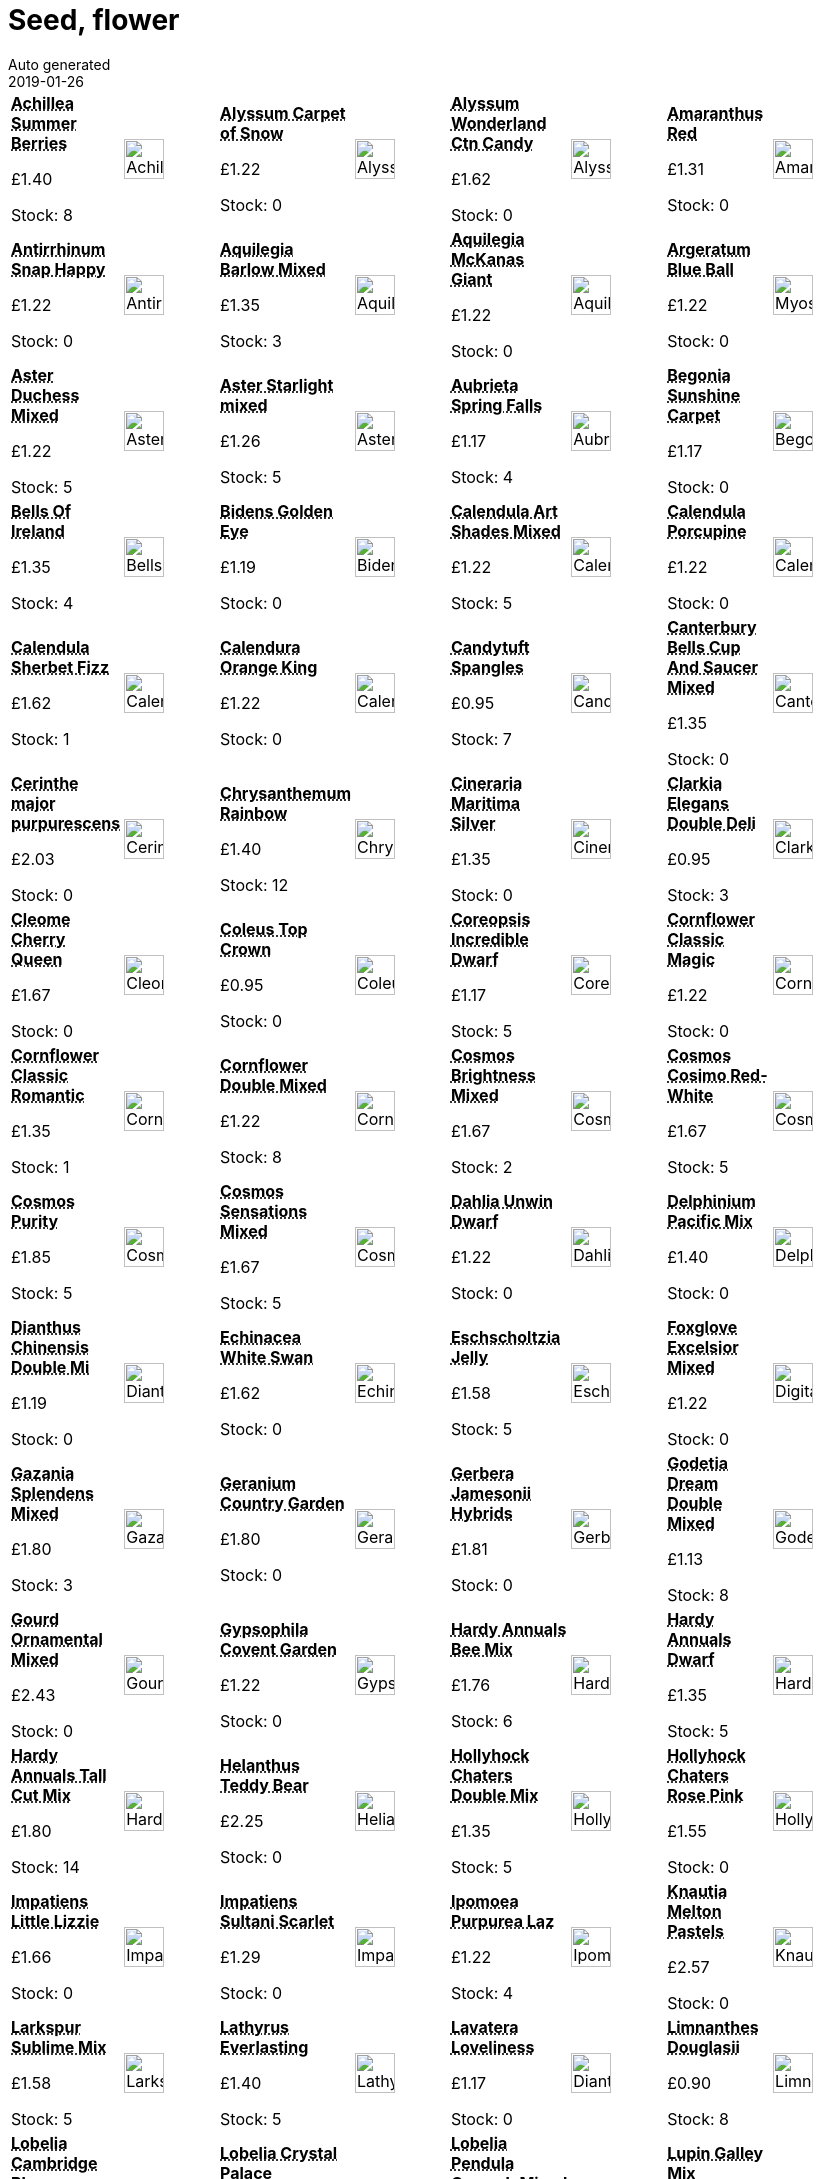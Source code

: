 :jbake-type: page
:jbake-status: published
= Seed, flower
Auto generated
2019-01-26

[options=noheader,cols=8,grid=1,frame=1]
|===
| **pass:[<abbr title="Achillea Summer Berries">Achillea Summer Berries</abbr>]**



&#163;1.40

Stock: 8
a|image::/wrhs2/pics/seedf/AchilleaSummerBerriesF2.png[height=40]
| **pass:[<abbr title="Dwarf white Compact  vigorous annual">Alyssum Carpet of Snow</abbr>]**



&#163;1.22

Stock: 0
a|image::/wrhs2/pics/seedf/AlyssumMaritimaCarpetofSnow.png[height=40]
| **pass:[<abbr title="Alyssum Wonderland Cotton Candy">Alyssum Wonderland Ctn Candy</abbr>]**



&#163;1.62

Stock: 0
a|image::/wrhs2/pics/seedf/AlyssumWonderlandCottonCandy.png[height=40]
| **pass:[<abbr title="Love Lies Bleeding">Amaranthus Red</abbr>]**



&#163;1.31

Stock: 0
a|image::/wrhs2/pics/seedf/AmaranthusCaudatus.png[height=40]
| **pass:[<abbr title="Antirrhinum Snap Happy">Antirrhinum Snap Happy</abbr>]**



&#163;1.22

Stock: 0
a|image::/wrhs2/pics/seedf/AntirrhinumSnapHappyMixed.png[height=40]
| **pass:[<abbr title="Aquilegia Barlow Mixed">Aquilegia Barlow Mixed</abbr>]**



&#163;1.35

Stock: 3
a|image::/wrhs2/pics/seedf/AquilegiaBarlowMixed.png[height=40]
| **pass:[<abbr title="Large long spurred flowers">Aquilegia McKanas Giant</abbr>]**



&#163;1.22

Stock: 0
a|image::/wrhs2/pics/seedf/AquilegiaMckanasGiantMixed.png[height=40]
| **pass:[<abbr title="Dwarf Compact Rich blue">Argeratum Blue Ball</abbr>]**



&#163;1.22

Stock: 0
a|image::/wrhs2/pics/seedf/MyosotisBlueBall.png[height=40]
| **pass:[<abbr title="Aster Duchess Mixed">Aster Duchess Mixed</abbr>]**



&#163;1.22

Stock: 5
a|image::/wrhs2/pics/seedf/AsterDuchessMixed.png[height=40]
| **pass:[<abbr title="Aster Starlight mixed">Aster Starlight mixed</abbr>]**



&#163;1.26

Stock: 5
a|image::/wrhs2/pics/seedf/AsterStarlightMixed.png[height=40]
| **pass:[<abbr title="Aubrieta Spring Falls">Aubrieta Spring Falls</abbr>]**



&#163;1.17

Stock: 4
a|image::/wrhs2/pics/seedf/AubrietiaSpringFalls.png[height=40]
| **pass:[<abbr title="Begonia Sunshine Carpet">Begonia Sunshine Carpet</abbr>]**



&#163;1.17

Stock: 0
a|image::/wrhs2/pics/seedf/BegoniaSunshineCarpet.png[height=40]
| **pass:[<abbr title="Bells Of Ireland">Bells Of Ireland</abbr>]**



&#163;1.35

Stock: 4
a|image::/wrhs2/pics/seedf/BellsOfIrelandMolucellaLaevis.png[height=40]
| **pass:[<abbr title="Golden flowers throughout summer Prostrate habit Ideal for baskets">Bidens Golden Eye</abbr>]**



&#163;1.19

Stock: 0
a|image::/wrhs2/pics/seedf/BidensGoldenEye.png[height=40]
| **pass:[<abbr title="Calendula Art Shades Mixed">Calendula Art Shades Mixed</abbr>]**



&#163;1.22

Stock: 5
a|image::/wrhs2/pics/seedf/CalendulaArtShadesMixed.png[height=40]
| **pass:[<abbr title="Calendula Porcupine">Calendula Porcupine</abbr>]**



&#163;1.22

Stock: 0
a|image::/wrhs2/pics/seedf/CalendulaPorcupine.png[height=40]
| **pass:[<abbr title="Calendula Sherbet Fizz">Calendula Sherbet Fizz</abbr>]**



&#163;1.62

Stock: 1
a|image::/wrhs2/pics/seedf/CalendulaSherbetFizz.png[height=40]
| **pass:[<abbr title="Calendura Orange King">Calendura Orange King</abbr>]**



&#163;1.22

Stock: 0
a|image::/wrhs2/pics/seedf/CalendulaOrangeKing.png[height=40]
| **pass:[<abbr title="Candytuft Spangles">Candytuft Spangles</abbr>]**



&#163;0.95

Stock: 7
a|image::/wrhs2/pics/seedf/CandytuftSpangles.png[height=40]
| **pass:[<abbr title="Canterbury Bells Cup And Saucer Mixed">Canterbury Bells Cup And Saucer Mixed</abbr>]**



&#163;1.35

Stock: 0
a|image::/wrhs2/pics/seedf/CanterburyBellsCupAndSaucerMixed.png[height=40]
| **pass:[<abbr title="Cerinthe major purpurescens">Cerinthe major purpurescens</abbr>]**



&#163;2.03

Stock: 0
a|image::/wrhs2/pics/seedf/CerintheMajorPurpurascens.png[height=40]
| **pass:[<abbr title="Chrysanthemum Rainbow">Chrysanthemum Rainbow</abbr>]**



&#163;1.40

Stock: 12
a|image::/wrhs2/pics/seedf/ChrysanthemumRainbow.png[height=40]
| **pass:[<abbr title="Cineraria Maritima Silver Dust">Cineraria Maritima Silver</abbr>]**



&#163;1.35

Stock: 0
a|image::/wrhs2/pics/seedf/CinerariaMaritimaSilverDust.png[height=40]
| **pass:[<abbr title="Clarkia Elegans Double Delight">Clarkia Elegans Double Deli</abbr>]**



&#163;0.95

Stock: 3
a|image::/wrhs2/pics/seedf/ClarkiaElegansDoubleDelight.png[height=40]
| **pass:[<abbr title="Cleome Cherry Queen">Cleome Cherry Queen</abbr>]**



&#163;1.67

Stock: 0
a|image::/wrhs2/pics/seedf/CleomeCherryQueen.png[height=40]
| **pass:[<abbr title="Coleus Top Crown">Coleus Top Crown</abbr>]**



&#163;0.95

Stock: 0
a|image::/wrhs2/pics/seedf/ColeusTopCrown.png[height=40]
| **pass:[<abbr title="Coreopsis Incredible Dwarf mix">Coreopsis Incredible Dwarf</abbr>]**



&#163;1.17

Stock: 5
a|image::/wrhs2/pics/seedf/CoreopsisHybridaIncredibleDwarfMix.png[height=40]
| **pass:[<abbr title="Cornflower Classic Magic">Cornflower Classic Magic</abbr>]**



&#163;1.22

Stock: 0
a|image::/wrhs2/pics/seedf/CornflowerClassicMagic.png[height=40]
| **pass:[<abbr title="Pink & red shades Excellent  cut flower">Cornflower Classic Romantic</abbr>]**



&#163;1.35

Stock: 1
a|image::/wrhs2/pics/seedf/CornflowerClassicRomantic.png[height=40]
| **pass:[<abbr title="Cornflower Double Mixed">Cornflower Double Mixed</abbr>]**



&#163;1.22

Stock: 8
a|image::/wrhs2/pics/seedf/CornflowerDoubleMixed.png[height=40]
| **pass:[<abbr title="Cosmos Brightness Mixed">Cosmos Brightness Mixed</abbr>]**



&#163;1.67

Stock: 2
a|image::/wrhs2/pics/seedf/CosmosSulphureusBrightnessMixed.png[height=40]
| **pass:[<abbr title="Cosmos Cosimo Red-White">Cosmos Cosimo Red-White</abbr>]**



&#163;1.67

Stock: 5
a|image::/wrhs2/pics/seedf/CosmosCosimoRedWhite.png[height=40]
| **pass:[<abbr title="Delicate pure white flowers Feathery foliage">Cosmos Purity</abbr>]**



&#163;1.85

Stock: 5
a|image::/wrhs2/pics/seedf/CosmosPurity.png[height=40]
| **pass:[<abbr title="Very colourful Large blooms for cut flowers">Cosmos Sensations Mixed</abbr>]**



&#163;1.67

Stock: 5
a|image::/wrhs2/pics/seedf/CosmosSensationMixed.png[height=40]
| **pass:[<abbr title="Semi-double blooms Wide colour range">Dahlia Unwin Dwarf</abbr>]**



&#163;1.22

Stock: 0
a|image::/wrhs2/pics/seedf/DahliaUnwinDwarfHybrids.png[height=40]
| **pass:[<abbr title="Delphinium Pacific Mix">Delphinium Pacific Mix</abbr>]**



&#163;1.40

Stock: 0
a|image::/wrhs2/pics/seedf/DelphiniumPacificMixed.png[height=40]
| **pass:[<abbr title="Dianthus Chinensis Double Mixed">Dianthus Chinensis Double Mi</abbr>]**



&#163;1.19

Stock: 0
a|image::/wrhs2/pics/seedf/DianthusChinensisDoubleMixed.png[height=40]
| **pass:[<abbr title="Echinacea White Swan Prima Donna">Echinacea White Swan</abbr>]**



&#163;1.62

Stock: 0
a|image::/wrhs2/pics/seedf/EchinaceaWhiteSwanPrimaDonna.png[height=40]
| **pass:[<abbr title="Eschscholtzia Jelly Beans">Eschscholtzia Jelly</abbr>]**



&#163;1.58

Stock: 5
a|image::/wrhs2/pics/seedf/EschscholtziaJellyBeans.png[height=40]
| **pass:[<abbr title="Tall spikes Upright trumpets Good cut flower">Foxglove Excelsior Mixed</abbr>]**



&#163;1.22

Stock: 0
a|image::/wrhs2/pics/seedf/DigitalisPurpureaExcelsiorHybrids.png[height=40]
| **pass:[<abbr title="Large flowered russet shades Good cut flower">Gazania Splendens Mixed</abbr>]**



&#163;1.80

Stock: 3
a|image::/wrhs2/pics/seedf/GazaniaSplendensMixed.png[height=40]
| **pass:[<abbr title="Wide colour range Flowers all summer">Geranium Country Garden</abbr>]**



&#163;1.80

Stock: 0
a|image::/wrhs2/pics/seedf/GeraniumCountryGarden.png[height=40]
| **pass:[<abbr title="Large single flowers May-August Good cut flow...">Gerbera Jamesonii Hybrids</abbr>]**



&#163;1.81

Stock: 0
a|image::/wrhs2/pics/seedf/GerberaJamesoniiHybrids.png[height=40]
| **pass:[<abbr title="Godetia Dream Double Mixed">Godetia Dream Double Mixed</abbr>]**



&#163;1.13

Stock: 8
a|image::/wrhs2/pics/seedf/GodetiaDreamDoubleMixed.png[height=40]
| **pass:[<abbr title="Many varieties">Gourd Ornamental Mixed</abbr>]**



&#163;2.43

Stock: 0
a|image::/wrhs2/pics/seedf/GourdOrnamentalMixed.png[height=40]
| **pass:[<abbr title="Multiflowered white Wispy stems Ideal for flower arrangement">Gypsophila Covent Garden</abbr>]**



&#163;1.22

Stock: 0
a|image::/wrhs2/pics/seedf/GypsophilaElegansCoventGarden.png[height=40]
| **pass:[<abbr title="Hardy Annuals Bee Mix">Hardy Annuals Bee Mix</abbr>]**



&#163;1.76

Stock: 6
a|image::/wrhs2/pics/seedf/HardyAnnualBeeMix.png[height=40]
| **pass:[<abbr title="Hardy Annuals Dwarf Mixed">Hardy Annuals Dwarf</abbr>]**



&#163;1.35

Stock: 5
a|image::/wrhs2/pics/seedf/HardyAnnualsDwarfMixed.png[height=40]
| **pass:[<abbr title="Hardy Annuals Tall Cut Mix">Hardy Annuals Tall Cut Mix</abbr>]**



&#163;1.80

Stock: 14
a|image::/wrhs2/pics/seedf/HardyAnnualsTallCutMixed.png[height=40]
| **pass:[<abbr title="Dwarf habit Medium fluffy yellow double blooms">Helanthus Teddy Bear</abbr>]**



&#163;2.25

Stock: 0
a|image::/wrhs2/pics/seedf/HelianthusTeddyBears.png[height=40]
| **pass:[<abbr title="Large double flowers Many shades">Hollyhock Chaters Double Mix</abbr>]**



&#163;1.35

Stock: 5
a|image::/wrhs2/pics/seedf/HollyhockChatersDoubleMixed.png[height=40]
| **pass:[<abbr title="Long spikes Double flowers">Hollyhock Chaters Rose Pink</abbr>]**



&#163;1.55

Stock: 0
a|image::/wrhs2/pics/seedf/HollyhockChatersRosePink.png[height=40]
| **pass:[<abbr title="Impatiens Little Lizzie">Impatiens Little Lizzie</abbr>]**



&#163;1.66

Stock: 0
a|image::/wrhs2/pics/seedf/ImpatiensLittleLizzie.png[height=40]
| **pass:[<abbr title="Impatiens Sultani Scarlet">Impatiens Sultani Scarlet</abbr>]**



&#163;1.29

Stock: 0
a|image::/wrhs2/pics/seedf/ImpatiensSultaniScarlet.png[height=40]
| **pass:[<abbr title="Ipomoea Purpurea Lazy Luxe Mixed">Ipomoea Purpurea Laz</abbr>]**



&#163;1.22

Stock: 4
a|image::/wrhs2/pics/seedf/IpomoeaPurpureaLazyLuxeMixed.png[height=40]
| **pass:[<abbr title="Knautia Melton Pastels">Knautia Melton Pastels</abbr>]**



&#163;2.57

Stock: 0
a|image::/wrhs2/pics/seedf/KnautiaMeltonPastels.png[height=40]
| **pass:[<abbr title="Strong stems Double flowers Ideal for drying">Larkspur Sublime Mix</abbr>]**



&#163;1.58

Stock: 5
a|image::/wrhs2/pics/seedf/LarkspurSublimeMix.png[height=40]
| **pass:[<abbr title="Lathyrus Everlasting Mix">Lathyrus Everlasting</abbr>]**



&#163;1.40

Stock: 5
a|image::/wrhs2/pics/seedf/LathyrusLatifolius.png[height=40]
| **pass:[<abbr title="Fringed blooms Mixed colours Fragrant">Lavatera Loveliness</abbr>]**



&#163;1.17

Stock: 0
a|image::/wrhs2/pics/seedf/DianthusRainbowLoveliness.png[height=40]
| **pass:[<abbr title="Poached egg plant White edged yellow flowers">Limnanthes Douglasii</abbr>]**



&#163;0.90

Stock: 8
a|image::/wrhs2/pics/seedf/LimnanthesDouglasii.png[height=40]
| **pass:[<abbr title="Pale blue">Lobelia Cambridge Blue</abbr>]**



&#163;1.31

Stock: 0
a|image::/wrhs2/pics/seedf/LobeliaErinusCompactaCambridgeBlue.png[height=40]
| **pass:[<abbr title="Deep blue Dark foliage">Lobelia Crystal Palace</abbr>]**



&#163;1.31

Stock: 0
a|image::/wrhs2/pics/seedf/LobeliaErinusCompactaCrystalPalace.png[height=40]
| **pass:[<abbr title="Lobelia Pendula Cascade Mixed">Lobelia Pendula CascadeMixed</abbr>]**



&#163;1.31

Stock: 0
a|image::/wrhs2/pics/seedf/LobeliaPendulaCascadeMixed.png[height=40]
| **pass:[<abbr title="Dwarf form Long packed flower spikes Good in pots">Lupin Galley Mix</abbr>]**



&#163;1.40

Stock: 0
a|image::/wrhs2/pics/seedf/LupinGalleryMixed.png[height=40]
| **pass:[<abbr title="Lupin Russells Hybrid">Lupin Russells Hybrid</abbr>]**



&#163;1.31

Stock: 4
a|image::/wrhs2/pics/seedf/LupinRussellHybridsMixed2.png[height=40]
| **pass:[<abbr title="Marigold Alumia Vanilla">Marigold Alumia Vanilla</abbr>]**



&#163;1.89

Stock: 7
a|image::/wrhs2/pics/seedf/MarigoldFrenchAlumiaVanillaCream.png[height=40]
| **pass:[<abbr title="Medium tall Large double flowers Wide colour range">Marigold Boy O Boy</abbr>]**



&#163;1.31

Stock: 0
a|image::/wrhs2/pics/seedf/MarigoldCrackerjack.png[height=40]
| **pass:[<abbr title="Very dwarf form Large bright flowers">Marigold Boy O Boy Mixed</abbr>]**



&#163;1.31

Stock: 0
a|image::/wrhs2/pics/seedf/MarigoldBoyOBoy.png[height=40]
| **pass:[<abbr title="Marigold French Durango Mixed">Marigold Durango Mixed</abbr>]**



&#163;1.85

Stock: 3
a|image::/wrhs2/pics/seedf/MarigoldFrenchDurangoMixed.png[height=40]
| **pass:[<abbr title="Very early compact Ideal for pots Large bright double flowers">Marigold Inca Mixed F1</abbr>]**



&#163;2.39

Stock: 0
a|image::/wrhs2/pics/seedf/MarigoldIncaF1Blended.png[height=40]
| **pass:[<abbr title="Unique variety Red & yellow striped flowers">Marigold Mr Majestic</abbr>]**



&#163;1.76

Stock: 0
a|image::/wrhs2/pics/seedf/MarigoldMrMajestic.png[height=40]
| **pass:[<abbr title="Sturdy quick growing variety">Marigold Spanish Brocade</abbr>]**



&#163;1.35

Stock: 5
a|image::/wrhs2/pics/seedf/MarigoldSpanishBrocade.png[height=40]
| **pass:[<abbr title="Nasturtium Jewel Mixed">Nasturtium Jewel Mix</abbr>]**



&#163;1.22

Stock: 3
a|image::/wrhs2/pics/seedf/NasturtiumJewelMixed.png[height=40]
| **pass:[<abbr title="Nasturtium Tom Thumb Mixed">Nasturtium Tom Thumb</abbr>]**



&#163;1.22

Stock: 0
a|image::/wrhs2/pics/seedf/NasturtiumTomThumbMixed.png[height=40]
| **pass:[<abbr title="Compact dwarf Large flowers Bright colours">Nemesia Carnival Mixed</abbr>]**



&#163;1.22

Stock: 6
a|image::/wrhs2/pics/seedf/NemesiaCarnivalMixture.png[height=40]
| **pass:[<abbr title="Nicotiana Perfume Mixed F1">Nicotiana Perfume Mixed F1</abbr>]**



&#163;1.76

Stock: 13
a|image::/wrhs2/pics/seedf/NicotianaPerfumeMixedF1.png[height=40]
| **pass:[<abbr title="Nicotiana Whispers Mixed">Nicotiana Whispers Mixed</abbr>]**



&#163;1.67

Stock: 5
a|image::/wrhs2/pics/seedf/NicotianaWhispersMixed.png[height=40]
| **pass:[<abbr title="Wide colour range Medium tall">Nicotiniana Sensation Mixed</abbr>]**



&#163;1.35

Stock: 0
a|image::/wrhs2/pics/seedf/NicotianaSensationMixed.png[height=40]
| **pass:[<abbr title="Nigella Delft Blue">Nigella Delft Blue</abbr>]**



&#163;1.58

Stock: 4
a|image::/wrhs2/pics/seedf/NigellaDelftBlue.png[height=40]
| **pass:[<abbr title="Large flowers Erect stems Good cut flowers">Nigella Persian Jewels</abbr>]**



&#163;1.22

Stock: 9
a|image::/wrhs2/pics/seedf/NigellaPersianJewels.png[height=40]
| **pass:[<abbr title="Sweet scented Flowers Jul-Aug">Night Scented Stock</abbr>]**



&#163;1.22

Stock: 0
a|image::/wrhs2/pics/seedf/StockNightScented.png[height=40]
| **pass:[<abbr title="Compact habit Free flowering">Pansy Clear Crystals Mixed</abbr>]**



&#163;1.35

Stock: 0
a|image::/wrhs2/pics/seedf/PansyClearCrystalMixed.png[height=40]
| **pass:[<abbr title="Pansy Forerunner mixed">Pansy Forerunner mixed</abbr>]**



&#163;1.35

Stock: 0
a|image::/wrhs2/pics/seedf/PansyForerunnerMixed.png[height=40]
| **pass:[<abbr title="Trailing habit Vigorous For baskets and tubs">Pansy Freefall F1 Purple Win</abbr>]**



&#163;4.14

Stock: 0
a|image::/wrhs2/pics/seedf/PansyFreefallPurpleWingsF1.png[height=40]
| **pass:[<abbr title="Pansy Winter Flowering mixed">Pansy Winter Flowering mixed</abbr>]**



&#163;1.35

Stock: 2
a|image::/wrhs2/pics/seedf/PansyWinterFloweringMixed.png[height=40]
| **pass:[<abbr title="Penstermon Tubular Bells Red">Penstermon Tubular Bells Red</abbr>]**



&#163;1.55

Stock: 0
a|image::/wrhs2/pics/seedf/PenstemonTubularBellsRed.png[height=40]
| **pass:[<abbr title="Dwarf spreading habit Large flowers Ideal for  tubs & walls">Petunia Cascade Mixed F1</abbr>]**



&#163;2.65

Stock: 0
a|image::/wrhs2/pics/seedf/PetuniaCascadeMixedF1.png[height=40]
| **pass:[<abbr title="Large flowered dwarf Free flowering Good in hanging baskets">Petunia Merlin Mixed F1</abbr>]**



&#163;2.52

Stock: 0
a|image::/wrhs2/pics/seedf/PetuniaMerlinF1Mixed.png[height=40]
| **pass:[<abbr title="Phlox Dwarf Twinkles Mixed">Phlox Dwarf Twinkles Mixed</abbr>]**



&#163;1.35

Stock: 0
a|image::/wrhs2/pics/seedf/PhloxDwarfTwinklesMixed.png[height=40]
| **pass:[<abbr title="Polyanthus Pacific Giants F1">Polyanthus Pacific Giants F1</abbr>]**



&#163;1.85

Stock: 0
a|image::/wrhs2/pics/seedf/PolyanthusPacificGiants.png[height=40]
| **pass:[<abbr title="Poppy Black Peony">Poppy Black Peony</abbr>]**



&#163;1.13

Stock: 3
a|image::/wrhs2/pics/seedf/PoppyBlackPeony.png[height=40]
| **pass:[<abbr title="Poppy Coral Reef">Poppy Coral Reef</abbr>]**



&#163;1.40

Stock: 3
a|image::/wrhs2/pics/seedf/PoppyCoralReef.png[height=40]
| **pass:[<abbr title="Poppy Iceland Giant">Poppy Iceland Giant</abbr>]**



&#163;1.35

Stock: 0
a|image::/wrhs2/pics/seedf/PoppyIcelandGiant.png[height=40]
| **pass:[<abbr title="Large double blooms.Wide colour range. Good cut flower">Poppy Shirley Double Mixed</abbr>]**



&#163;1.35

Stock: 4
a|image::/wrhs2/pics/seedf/PapaverRhoeasShirleyDoubleMixed.png[height=40]
| **pass:[<abbr title="Crimson-purple large flowers orange centres">Purple Coneflower</abbr>]**



&#163;1.22

Stock: 0
a|image::/wrhs2/pics/seedf/EchinaceaPurpurea.png[height=40]
| **pass:[<abbr title="Unusual single coloured double cosmos bipinnatus">Rose Bon Bon</abbr>]**



&#163;1.85

Stock: 0
a|image::/wrhs2/pics/seedf/CosmosDoubleClickRoseBonBon.png[height=40]
| **pass:[<abbr title="Rudbeckia Cherry Brandy">Rudbeckia Cherry Br</abbr>]**



&#163;1.31

Stock: 7
a|image::/wrhs2/pics/seedf/RudbeckiaCherryBrandy.png[height=40]
| **pass:[<abbr title="Rudbeckia Hirta Kelvedon Star">Rudbeckia Hirta Kelvedon Star</abbr>]**



&#163;1.13

Stock: 8
a|image::/wrhs2/pics/seedf/RudbeckiaHirtaKelvedonStar.png[height=40]
| **pass:[<abbr title="Large orange flowers Long flowering season">Rudbeckia Marmalade</abbr>]**



&#163;1.35

Stock: 0
a|image::/wrhs2/pics/seedf/RudbeckiaMarmalade.png[height=40]
| **pass:[<abbr title="Large flowers Strong stems Excellent colour range">Rudbeckia Rustic Dwarf Mixed</abbr>]**



&#163;1.40

Stock: 4
a|image::/wrhs2/pics/seedf/RudbeckiaRusticDwarfsMixed.png[height=40]
| **pass:[<abbr title="Statice Art Shades Mixed">Statice Art Shades Mixed</abbr>]**



&#163;1.35

Stock: 6
a|image::/wrhs2/pics/seedf/StaticeArtShadesMixed.png[height=40]
| **pass:[<abbr title="Stock Brompton Mixed">Stock Brompton Mixed</abbr>]**



&#163;1.22

Stock: 6
a|image::/wrhs2/pics/seedf/StockBromptonMixed.png[height=40]
| **pass:[<abbr title="Stock Ten Week Dwarf Mixed">Stock Ten Week Dwarf</abbr>]**



&#163;1.35

Stock: 4
a|image::/wrhs2/pics/seedf/StockDwarfTenWeekMixed.png[height=40]
| **pass:[<abbr title="Sweet scented annual Ideal for wild gardens">Stock Virginian Mixed</abbr>]**



&#163;1.35

Stock: 3
a|image::/wrhs2/pics/seedf/StockVirginianMixed.png[height=40]
| **pass:[<abbr title="Dark centred brown and terracotta flowers Tall strong stems Multi-headed">Sunflower Earthwalker</abbr>]**



&#163;1.53

Stock: 2
a|image::/wrhs2/pics/seedf/HelianthusEarthwalker.png[height=40]
| **pass:[<abbr title="Sunflower Giant Single">Sunflower Giant Single</abbr>]**



&#163;1.13

Stock: 3
a|image::/wrhs2/pics/seedf/SunflowerGiantSingle.png[height=40]
| **pass:[<abbr title="Single yellow flower dark centre Non branching 40cm (16in) high">Sunflower Helianthus Bambino</abbr>]**



&#163;1.53

Stock: 7
a|image::/wrhs2/pics/seedf/HelianthusBambino.png[height=40]
| **pass:[<abbr title="Sunflower Music Box">Sunflower Music Box</abbr>]**



&#163;1.35

Stock: 0
a|image::/wrhs2/pics/seedf/SunflowerMusicBox.png[height=40]
| **pass:[<abbr title="Striking dark red flower Tall stem 1.5m (5ft)">Sunflower Red Sun</abbr>]**



&#163;1.53

Stock: 7
a|image::/wrhs2/pics/seedf/HelianthusRedSun.png[height=40]
| **pass:[<abbr title="Bi-coloured red gold Good cut flower">Sunflower Ring Of Fire</abbr>]**



&#163;2.12

Stock: 0
a|image::/wrhs2/pics/seedf/HelianthusSunflowerRingofFire.png[height=40]
| **pass:[<abbr title="Sunflower Vanilla Ice">Sunflower Vanilla Ice</abbr>]**



&#163;1.22

Stock: 4
a|image::/wrhs2/pics/seedf/SunflowerMusicBox.png[height=40]
| **pass:[<abbr title="Each flower has a distinctive eye colour  Ideal early bedding">Sweet W Auricula-Eyed Mixed</abbr>]**



&#163;1.40

Stock: 0
a|image::/wrhs2/pics/seedf/SweetWilliamAuriculaMixed.png[height=40]
| **pass:[<abbr title="Sweet William Crown Double Mixed">Sweet William Crown</abbr>]**



&#163;1.31

Stock: 6
a|image::/wrhs2/pics/seedf/SweetWilliamCrownDoubleMixed.png[height=40]
| **pass:[<abbr title="Sweet William Indian Carpet">Sweet William Indian Carpet</abbr>]**



&#163;1.35

Stock: 9
a|image::/wrhs2/pics/placeholder.png[height=40]
| **pass:[<abbr title="Wide colour range">Tagetes Starfire</abbr>]**



&#163;1.40

Stock: 4
a|image::/wrhs2/pics/seedf/TagetesStarfireMixed.png[height=40]
| **pass:[<abbr title="Clump forming perennial Small lilac florets Tall slim stems Flowers July-Sept">Verbena Bonariensis</abbr>]**



&#163;1.40

Stock: 0
a|image::/wrhs2/pics/seedf/VerbenaBonariensis.png[height=40]
| **pass:[<abbr title="Verbena Mammoth Hybrids">Verbena Mammoth Hybrids</abbr>]**



&#163;1.80

Stock: 0
a|image::/wrhs2/pics/seedf/VerbenaMammothHybrids.png[height=40]
| **pass:[<abbr title="Verbena Tuscany Pastel Shades">Verbena Tuscany Pastel Shades</abbr>]**



&#163;2.03

Stock: 0
a|image::/wrhs2/pics/seedf/VerbenaTuscanyPastelShades.png[height=40]
| **pass:[<abbr title="Rich yellow">Wallflower Cloth Of Gold</abbr>]**



&#163;1.22

Stock: 0
a|image::/wrhs2/pics/seedf/WallflowerClothofGold.png[height=40]
| **pass:[<abbr title="Selected lighter shades">Wallflower Persian Carpet</abbr>]**



&#163;1.22

Stock: 0
a|image::/wrhs2/pics/seedf/WallflowerPersianCarpetMixed.png[height=40]
| **pass:[<abbr title="Very dwarf Strong growth">Wallflower Tom Thumb Mixed</abbr>]**



&#163;1.35

Stock: 8
a|image::/wrhs2/pics/seedf/WallflowerTomThumbMixed.png[height=40]
| **pass:[<abbr title="Wild Flower Mix Cornfield Flowers">Wild Flower Mix Cornfield</abbr>]**



&#163;3.38

Stock: 3
a|image::/wrhs2/pics/seedf/WildFlowerMixCornfield.png[height=40]
| **pass:[<abbr title="Wild Flower Mix Field & Hedgerow Mix">Wild Flower Mix Field & Hedgerow Mix</abbr>]**



&#163;3.38

Stock: 3
a|image::/wrhs2/pics/seedf/WildflowerMixFieldHedgerow.png[height=40]
| **pass:[<abbr title="Wild Wallflower Cheiranthus Cheiri">Wild Wallflower Cheiranthus</abbr>]**



&#163;1.45

Stock: 0
a|image::/wrhs2/pics/seedf/WallflowerWildCheiranthusCheiri.png[height=40]
| **pass:[<abbr title="Large flat-petalled semi-double flowers Good colour range">Zinnia Dahlia Flowered Mixed</abbr>]**



&#163;1.53

Stock: 5
a|image::/wrhs2/pics/seedf/ZinniaDahliaFloweredMixed.png[height=40]
|
|
|
|
|
|
|===
